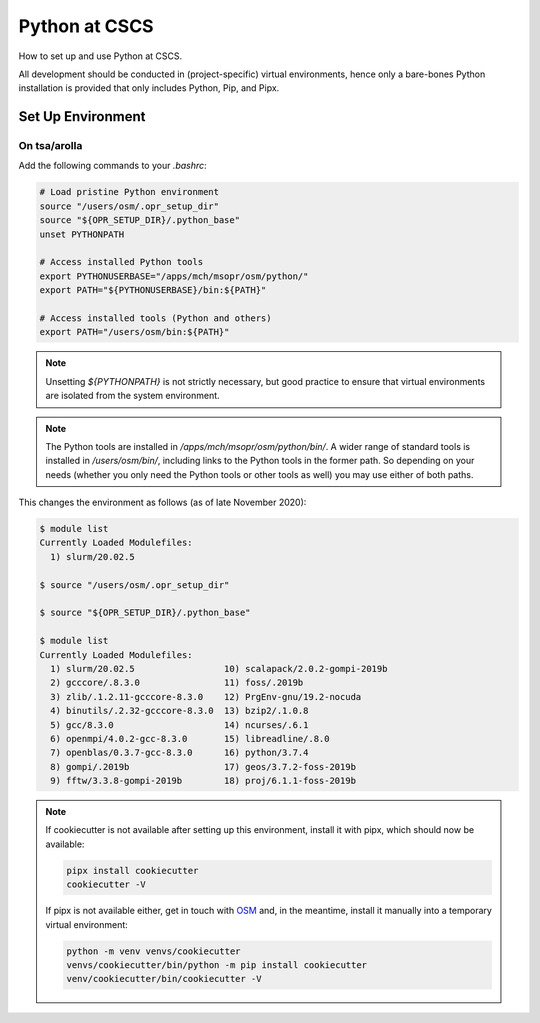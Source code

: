 
##############
Python at CSCS
##############

How to set up and use Python at CSCS.

All development should be conducted in (project-specific) virtual environments, hence only a bare-bones Python installation is provided that only includes Python, Pip, and Pipx.


Set Up Environment
==================

On tsa/arolla
-------------

Add the following commands to your `.bashrc`:

.. code:: bash

    # Load pristine Python environment
    source "/users/osm/.opr_setup_dir"
    source "${OPR_SETUP_DIR}/.python_base"
    unset PYTHONPATH

    # Access installed Python tools
    export PYTHONUSERBASE="/apps/mch/msopr/osm/python/"
    export PATH="${PYTHONUSERBASE}/bin:${PATH}"

    # Access installed tools (Python and others)
    export PATH="/users/osm/bin:${PATH}"

.. note::
    Unsetting `${PYTHONPATH}` is not strictly necessary, but good practice to ensure that virtual environments are isolated from the system environment.

.. note::
    The Python tools are installed in `/apps/mch/msopr/osm/python/bin/`.
    A wider range of standard tools is installed in `/users/osm/bin/`, including links to the Python tools in the former path.
    So depending on your needs (whether you only need the Python tools or other tools as well) you may use either of both paths.

This changes the environment as follows (as of late November 2020):

.. code:: bash

    $ module list
    Currently Loaded Modulefiles:
      1) slurm/20.02.5

    $ source "/users/osm/.opr_setup_dir"

    $ source "${OPR_SETUP_DIR}/.python_base"

    $ module list
    Currently Loaded Modulefiles:
      1) slurm/20.02.5                 10) scalapack/2.0.2-gompi-2019b
      2) gcccore/.8.3.0                11) foss/.2019b
      3) zlib/.1.2.11-gcccore-8.3.0    12) PrgEnv-gnu/19.2-nocuda
      4) binutils/.2.32-gcccore-8.3.0  13) bzip2/.1.0.8
      5) gcc/8.3.0                     14) ncurses/.6.1
      6) openmpi/4.0.2-gcc-8.3.0       15) libreadline/.8.0
      7) openblas/0.3.7-gcc-8.3.0      16) python/3.7.4
      8) gompi/.2019b                  17) geos/3.7.2-foss-2019b
      9) fftw/3.3.8-gompi-2019b        18) proj/6.1.1-foss-2019b

.. note::
    If cookiecutter is not available after setting up this environment, install it with pipx, which should now be available:

    .. code:: bash

        pipx install cookiecutter
        cookiecutter -V

    If pipx is not available either, get in touch with `OSM <mailto:osm@meteoswiss.ch>`__ and, in the meantime, install it manually into a temporary virtual environment:

    .. code:: bash

        python -m venv venvs/cookiecutter
        venvs/cookiecutter/bin/python -m pip install cookiecutter
        venv/cookiecutter/bin/cookiecutter -V

